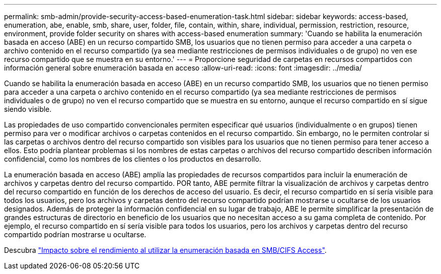 ---
permalink: smb-admin/provide-security-access-based-enumeration-task.html 
sidebar: sidebar 
keywords: access-based, enumeration, abe, enable, smb, share, user, folder, file, contain, within, share, individual, permission, restriction, resource, environment, provide folder security on shares with access-based enumeration 
summary: 'Cuando se habilita la enumeración basada en acceso (ABE) en un recurso compartido SMB, los usuarios que no tienen permiso para acceder a una carpeta o archivo contenido en el recurso compartido (ya sea mediante restricciones de permisos individuales o de grupo) no ven ese recurso compartido que se muestra en su entorno.' 
---
= Proporcione seguridad de carpetas en recursos compartidos con información general sobre enumeración basada en acceso
:allow-uri-read: 
:icons: font
:imagesdir: ../media/


[role="lead"]
Cuando se habilita la enumeración basada en acceso (ABE) en un recurso compartido SMB, los usuarios que no tienen permiso para acceder a una carpeta o archivo contenido en el recurso compartido (ya sea mediante restricciones de permisos individuales o de grupo) no ven el recurso compartido que se muestra en su entorno, aunque el recurso compartido en sí sigue siendo visible.

Las propiedades de uso compartido convencionales permiten especificar qué usuarios (individualmente o en grupos) tienen permiso para ver o modificar archivos o carpetas contenidos en el recurso compartido. Sin embargo, no le permiten controlar si las carpetas o archivos dentro del recurso compartido son visibles para los usuarios que no tienen permiso para tener acceso a ellos. Esto podría plantear problemas si los nombres de estas carpetas o archivos del recurso compartido describen información confidencial, como los nombres de los clientes o los productos en desarrollo.

La enumeración basada en acceso (ABE) amplía las propiedades de recursos compartidos para incluir la enumeración de archivos y carpetas dentro del recurso compartido. POR tanto, ABE permite filtrar la visualización de archivos y carpetas dentro del recurso compartido en función de los derechos de acceso del usuario. Es decir, el recurso compartido en sí sería visible para todos los usuarios, pero los archivos y carpetas dentro del recurso compartido podrían mostrarse u ocultarse de los usuarios designados. Además de proteger la información confidencial en su lugar de trabajo, ABE le permite simplificar la presentación de grandes estructuras de directorio en beneficio de los usuarios que no necesitan acceso a su gama completa de contenido. Por ejemplo, el recurso compartido en sí sería visible para todos los usuarios, pero los archivos y carpetas dentro del recurso compartido podrían mostrarse u ocultarse.

Descubra link:https://kb.netapp.com/Advice_and_Troubleshooting/Data_Storage_Software/ONTAP_OS/Performance_impact_when_using_CIFS_Access_Based_Enumeration["Impacto sobre el rendimiento al utilizar la enumeración basada en SMB/CIFS Access"^].

